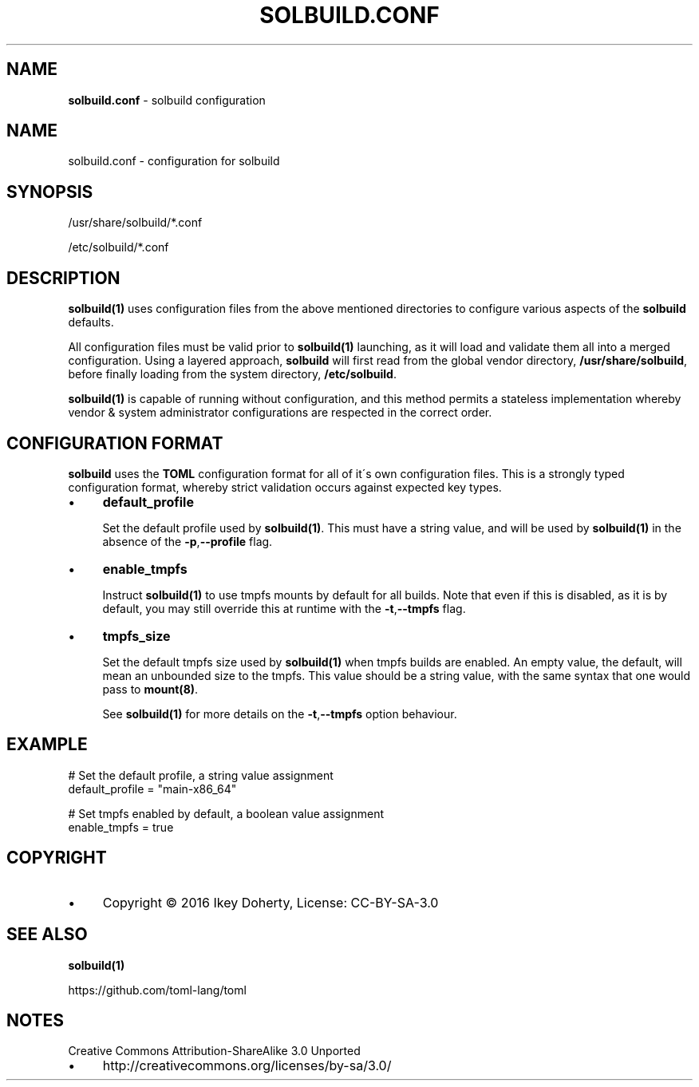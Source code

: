 .\" generated with Ronn/v0.7.3
.\" http://github.com/rtomayko/ronn/tree/0.7.3
.
.TH "SOLBUILD\.CONF" "5" "December 2016" "" ""
.
.SH "NAME"
\fBsolbuild\.conf\fR \- solbuild configuration
.
.SH "NAME"
.
.nf

solbuild\.conf \- configuration for solbuild
.
.fi
.
.SH "SYNOPSIS"
.
.nf

/usr/share/solbuild/*\.conf

/etc/solbuild/*\.conf
.
.fi
.
.SH "DESCRIPTION"
\fBsolbuild(1)\fR uses configuration files from the above mentioned directories to configure various aspects of the \fBsolbuild\fR defaults\.
.
.P
All configuration files must be valid prior to \fBsolbuild(1)\fR launching, as it will load and validate them all into a merged configuration\. Using a layered approach, \fBsolbuild\fR will first read from the global vendor directory, \fB/usr/share/solbuild\fR, before finally loading from the system directory, \fB/etc/solbuild\fR\.
.
.P
\fBsolbuild(1)\fR is capable of running without configuration, and this method permits a stateless implementation whereby vendor & system administrator configurations are respected in the correct order\.
.
.SH "CONFIGURATION FORMAT"
\fBsolbuild\fR uses the \fBTOML\fR configuration format for all of it\'s own configuration files\. This is a strongly typed configuration format, whereby strict validation occurs against expected key types\.
.
.IP "\(bu" 4
\fBdefault_profile\fR
.
.IP
Set the default profile used by \fBsolbuild(1)\fR\. This must have a string value, and will be used by \fBsolbuild(1)\fR in the absence of the \fB\-p\fR,\fB\-\-profile\fR flag\.
.
.IP "\(bu" 4
\fBenable_tmpfs\fR
.
.IP
Instruct \fBsolbuild(1)\fR to use tmpfs mounts by default for all builds\. Note that even if this is disabled, as it is by default, you may still override this at runtime with the \fB\-t\fR,\fB\-\-tmpfs\fR flag\.
.
.IP "\(bu" 4
\fBtmpfs_size\fR
.
.IP
Set the default tmpfs size used by \fBsolbuild(1)\fR when tmpfs builds are enabled\. An empty value, the default, will mean an unbounded size to the tmpfs\. This value should be a string value, with the same syntax that one would pass to \fBmount(8)\fR\.
.
.IP
See \fBsolbuild(1)\fR for more details on the \fB\-t\fR,\fB\-\-tmpfs\fR option behaviour\.
.
.IP "" 0
.
.SH "EXAMPLE"
.
.nf

# Set the default profile, a string value assignment
default_profile = "main\-x86_64"

# Set tmpfs enabled by default, a boolean value assignment
enable_tmpfs = true
.
.fi
.
.SH "COPYRIGHT"
.
.IP "\(bu" 4
Copyright © 2016 Ikey Doherty, License: CC\-BY\-SA\-3\.0
.
.IP "" 0
.
.SH "SEE ALSO"
\fBsolbuild(1)\fR
.
.P
https://github\.com/toml\-lang/toml
.
.SH "NOTES"
Creative Commons Attribution\-ShareAlike 3\.0 Unported
.
.IP "\(bu" 4
http://creativecommons\.org/licenses/by\-sa/3\.0/
.
.IP "" 0

